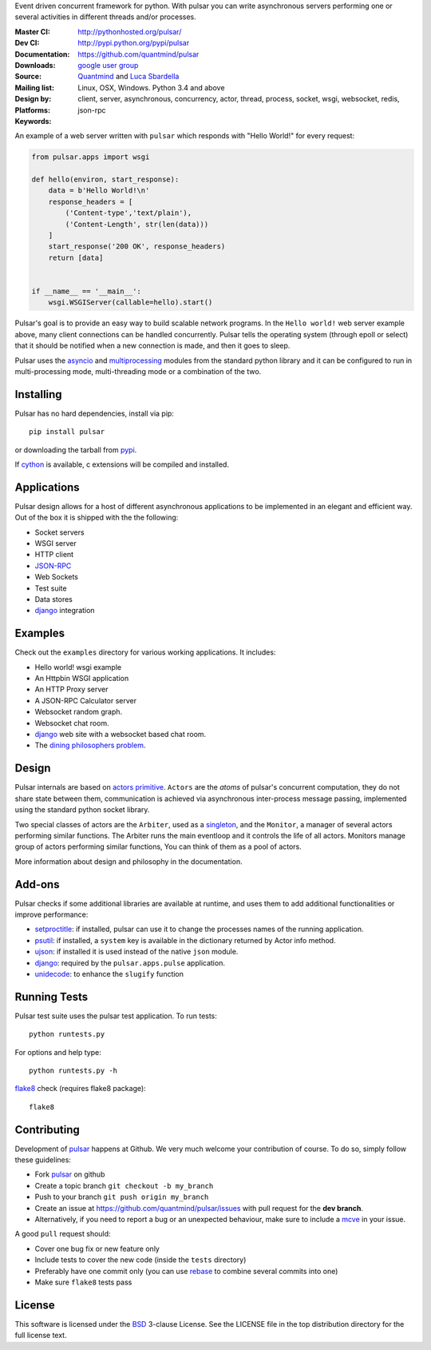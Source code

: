 Event driven concurrent framework for python.
With pulsar you can write asynchronous servers performing one or several
activities in different threads and/or processes.

:Master CI: |master-build|_ |coverage-master|
:Dev CI: |dev-build|_ |coverage-dev|
:Documentation: http://pythonhosted.org/pulsar/
:Downloads: http://pypi.python.org/pypi/pulsar
:Source: https://github.com/quantmind/pulsar
:Mailing list: `google user group`_
:Design by: `Quantmind`_ and `Luca Sbardella`_
:Platforms: Linux, OSX, Windows. Python 3.4 and above
:Keywords: client, server, asynchronous, concurrency, actor, thread, process,
    socket, wsgi, websocket, redis, json-rpc


.. |master-build| image:: https://travis-ci.org/quantmind/pulsar.svg?branch=master
.. _master-build: http://travis-ci.org/quantmind/pulsar
.. |dev-build| image:: https://travis-ci.org/quantmind/pulsar.svg?branch=dev
.. _dev-build: http://travis-ci.org/quantmind/pulsar
.. |coverage-master| image:: https://coveralls.io/repos/github/quantmind/pulsar/badge.svg?branch=master
  :target: https://coveralls.io/github/quantmind/pulsar?branch=master
.. |coverage-dev| image:: https://coveralls.io/repos/github/quantmind/pulsar/badge.svg?branch=dev
  :target: https://coveralls.io/github/quantmind/pulsar?branch=dev


An example of a web server written with ``pulsar`` which responds with
"Hello World!" for every request:

.. code:: python

    from pulsar.apps import wsgi

    def hello(environ, start_response):
        data = b'Hello World!\n'
        response_headers = [
            ('Content-type','text/plain'),
            ('Content-Length', str(len(data)))
        ]
        start_response('200 OK', response_headers)
        return [data]


    if __name__ == '__main__':
        wsgi.WSGIServer(callable=hello).start()


Pulsar's goal is to provide an easy way to build scalable network programs.
In the ``Hello world!`` web server example above, many client
connections can be handled concurrently.
Pulsar tells the operating system (through epoll or select) that it should be
notified when a new connection is made, and then it goes to sleep.

Pulsar uses the asyncio_ and multiprocessing_ modules from the standard python
library and it can be configured to run in multi-processing mode,
multi-threading mode or a combination of the two.

Installing
============

Pulsar has no hard dependencies, install via pip::

    pip install pulsar

or downloading the tarball from pypi_.

If cython_ is available, c extensions will be compiled and installed.


Applications
==============
Pulsar design allows for a host of different asynchronous applications
to be implemented in an elegant and efficient way.
Out of the box it is shipped with the the following:

* Socket servers
* WSGI server
* HTTP client
* JSON-RPC_
* Web Sockets
* Test suite
* Data stores
* django_ integration

.. _examples:

Examples
=============
Check out the ``examples`` directory for various working applications.
It includes:

* Hello world! wsgi example
* An Httpbin WSGI application
* An HTTP Proxy server
* A JSON-RPC Calculator server
* Websocket random graph.
* Websocket chat room.
* django_ web site with a websocket based chat room.
* The `dining philosophers problem <http://en.wikipedia.org/wiki/Dining_philosophers_problem>`_.


Design
=============
Pulsar internals are based on `actors primitive`_. ``Actors`` are the *atoms*
of pulsar's concurrent computation, they do not share state between them,
communication is achieved via asynchronous inter-process message passing,
implemented using the standard python socket library.

Two special classes of actors are the ``Arbiter``, used as a singleton_,
and the ``Monitor``, a manager of several actors performing similar functions.
The Arbiter runs the main eventloop and it controls the life of all actors.
Monitors manage group of actors performing similar functions, You can think
of them as a pool of actors.

More information about design and philosophy in the documentation.


Add-ons
=========
Pulsar checks if some additional libraries are available at runtime, and
uses them to add additional functionalities or improve performance:

* setproctitle_: if installed, pulsar can use it to change the processes names
  of the running application.
* psutil_: if installed, a ``system`` key is available in the dictionary
  returned by Actor info method.
* ujson_: if installed it is used instead of the native ``json`` module.
* django_: required by the ``pulsar.apps.pulse`` application.
* unidecode_: to enhance the ``slugify`` function


Running Tests
==================
Pulsar test suite uses the pulsar test application. To run tests::

    python runtests.py

For options and help type::

    python runtests.py -h

flake8_ check (requires flake8 package)::

    flake8


.. _contributing:

Contributing
=================
Development of pulsar_ happens at Github. We very much welcome your contribution
of course. To do so, simply follow these guidelines:

* Fork pulsar_ on github
* Create a topic branch ``git checkout -b my_branch``
* Push to your branch ``git push origin my_branch``
* Create an issue at https://github.com/quantmind/pulsar/issues with
  pull request for the **dev branch**.
* Alternatively, if you need to report a bug or an unexpected behaviour, make sure
  to include a mcve_ in your issue.

A good ``pull`` request should:

* Cover one bug fix or new feature only
* Include tests to cover the new code (inside the ``tests`` directory)
* Preferably have one commit only (you can use rebase_ to combine several
  commits into one)
* Make sure ``flake8`` tests pass

.. _license:

License
=============
This software is licensed under the BSD_ 3-clause License. See the LICENSE
file in the top distribution directory for the full license text.

.. _asyncio: https://docs.python.org/3/library/asyncio.html
.. _multiprocessing: http://docs.python.org/library/multiprocessing.html
.. _`actors primitive`: http://en.wikipedia.org/wiki/Actor_model
.. _setproctitle: http://code.google.com/p/py-setproctitle/
.. _psutil: http://code.google.com/p/psutil/
.. _pypi: http://pypi.python.org/pypi/pulsar
.. _BSD: http://opensource.org/licenses/BSD-3-Clause
.. _pulsar: https://github.com/quantmind/pulsar
.. _singleton: http://en.wikipedia.org/wiki/Singleton_pattern
.. _django: https://www.djangoproject.com/
.. _cython: http://cython.org/
.. _`google user group`: https://groups.google.com/forum/?fromgroups#!forum/python-pulsar
.. _flake8: https://pypi.python.org/pypi/flake8
.. _ujson: https://pypi.python.org/pypi/ujson
.. _rebase: https://help.github.com/articles/about-git-rebase
.. _unidecode: https://pypi.python.org/pypi/Unidecode
.. _`Luca Sbardella`: http://lucasbardella.com
.. _`Quantmind`: http://quantmind.com
.. _JSON-RPC: http://www.jsonrpc.org/
.. _mcve: http://stackoverflow.com/help/mcve
